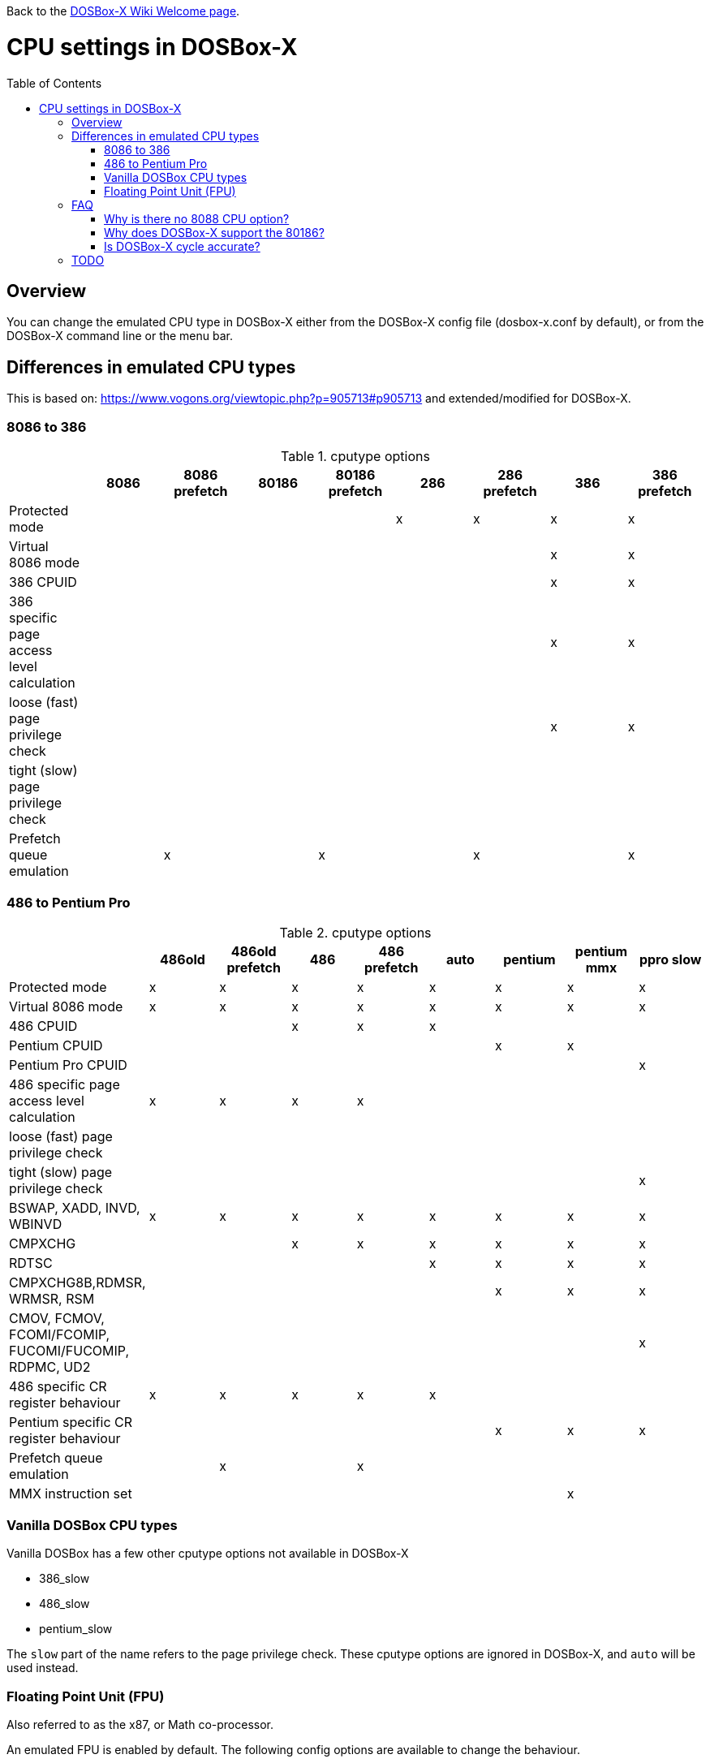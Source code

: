:toc: macro

ifdef::env-github[:suffixappend:]
ifndef::env-github[:suffixappend:]

Back to the link:Home{suffixappend}[DOSBox-X Wiki Welcome page].

# CPU settings in DOSBox-X

toc::[]

## Overview

You can change the emulated CPU type in DOSBox-X either from the DOSBox-X config file (dosbox-x.conf by default), or from the DOSBox-X command line or the menu bar.

## Differences in emulated CPU types

This is based on: https://www.vogons.org/viewtopic.php?p=905713#p905713 and extended/modified for DOSBox-X.

### 8086 to 386
.cputype options
[cols=",^,^,^,^,^,^,^,^"]
|===
| | 8086 | 8086 prefetch | 80186 | 80186 prefetch | 286 | 286 prefetch | 386 | 386 prefetch

|Protected mode                             | | | | |x|x|x|x
|Virtual 8086 mode                          | | | | | | |x|x
|386 CPUID                                  | | | | | | |x|x
|386 specific page access level calculation | | | | | | |x|x
|loose (fast) page privilege check          | | | | | | |x|x
|tight (slow) page privilege check          | | | | | | | |
|Prefetch queue emulation                   | |x| |x| |x| |x
|===

### 486 to Pentium Pro
.cputype options
[cols=",^,^,^,^,^,^,^,^"]
|===
| | 486old | 486old prefetch | 486 | 486 prefetch | auto | pentium | pentium mmx | ppro slow

|Protected mode                                       |x|x|x|x|x|x|x|x
|Virtual 8086 mode                                    |x|x|x|x|x|x|x|x
|486 CPUID                                            | | |x|x|x| | |
|Pentium CPUID                                        | | | | | |x|x|
|Pentium Pro CPUID                                    | | | | | | | |x
|486 specific page access level calculation           |x|x|x|x| | | |
|loose (fast) page privilege check                    | | | | | | | |
|tight (slow) page privilege check                    | | | | | | | |x
|BSWAP, XADD, INVD, WBINVD                            |x|x|x|x|x|x|x|x
|CMPXCHG                                              | | |x|x|x|x|x|x
|RDTSC                                                | | | | |x|x|x|x
|CMPXCHG8B,RDMSR, WRMSR, RSM                          | | | | | |x|x|x
|CMOV, FCMOV, FCOMI/FCOMIP, FUCOMI/FUCOMIP, RDPMC, UD2 | | | | | | | |x
|486 specific CR register behaviour                   |x|x|x|x|x| | |
|Pentium specific CR register behaviour               | | | | | |x|x|x
|Prefetch queue emulation                             | |x| |x| | | |
|MMX instruction set                                  | | | | | | |x|
|===

### Vanilla DOSBox CPU types
Vanilla DOSBox has a few other cputype options not available in DOSBox-X

* 386_slow
* 486_slow
* pentium_slow

The ``slow`` part of the name refers to the page privilege check.
These cputype options are ignored in DOSBox-X, and ``auto`` will be used instead.

### Floating Point Unit (FPU)
Also referred to as the x87, or Math co-processor.

An emulated FPU is enabled by default.
The following config options are available to change the behaviour.

Under the ``[cpu]`` heading you can set ``fpu=false`` to disable the FPU.

NOTE: On real systems, starting with the Pentium CPU a FPU was always present.
But DOSBox-X does allow disabling of the FPU with any CPU type.
This could in cause problems with software that expects a FPU to be present.

``[dosbox]`` ``weitek=``

WARNING: The real FPUs had an 80bit precision.
This is however not supported with Windows DOSBox-X builds compiled using the Microsoft Visual Studio (MSVS) compiler, which is limited to just 64bits precision.
Very few DOS games used the FPU, but for those that do, this lesser precision can cause a verity of problem, from graphical glitches to crashes, to incorrect outcomes in DOS applications.
If your running Windows as the host OS, and proper FPU emulation is important, use the MinGW builds.

## FAQ
#### Why is there no 8088 CPU option?
Q: The 8088 is what IBM used in the original IBM PC's. So why is there no 8088 option?

A: Because there is no difference in terms of emulation between an 8086 and 8088.

Intel released the 8086 first as a 16-bit CPU, and later released the 8088 to reduce cost for manufacturers.

The difference is that the 8086 uses both 16-bit internal and external to the CPU, while the 8088 is 16-bit internal but only 8-bit external to reduce cost.
The only practical difference with regards to emulation, is that a 8088 is a little slower because of this, but that can be compensated for using the ``cycles=`` setting.

NOTE: Some software may claim the CPU to be a 8088 when ``cputype=8086``, this is simply because there is no way for the software to know which one you really have, and the 8088 was more common.

#### Why does DOSBox-X support the 80186?
Q: The 80186 was never used for the IBM PC, so why include it?

A: Indeed, the 80186 was mainly meant for embedded use.
The 80186 was never used by IBM, but there where a few rare PC clones that used it.
Although they typically had various compatibility problems.

Since various DOS tools support the detection of the 80186, DOSBox-X supports its emulation.

NOTE: Similar to the 8086/8088, there was also a 80188 with 8-bit external data path to the CPU to reduce cost for manufacturers.
And just like with the 8086, software may identify the 80186 as a 80188.

#### Is DOSBox-X cycle accurate?
Q: Does DOSBox-X emulate the CPUs cycle accurate?

A: No. This would just slow down the emulation, and is practical never needed for emulating PCs.

On a legacy PC the amount of cycles it takes to complete an instruction can vary depending on the type of instruction and the CPU generation and vendor.
DOSBox and by extension DOSBox-X instead completes one instruction per emulated-cycle.
As such the ``cycles=`` value has no direct relation to the clock frequency or the amount of flops of the emulated system.

For many legacy systems, cycle accurate emulation is desirable.
But this does not apply to emulating PCs. Due to the vast amount of clone systems and CPU options produced, software developers could not rely on the amount of time it takes to complete a given instruction.
And therefore used other timing methods, and therefore cycle accurate emulation is simply not needed.

If for some reason cycle accurate emulation is required, we suggest you use the link:https://pcem-emulator.co.uk/[PCem emulator].

## TODO

* Why are there the 486old* options? They are presumably the 486 options from vanilla DOSBox, but why retain them?
* How does DOSBox-X handle page privilege check differently? And why is there still a ppro_slow, if the others where removed?
